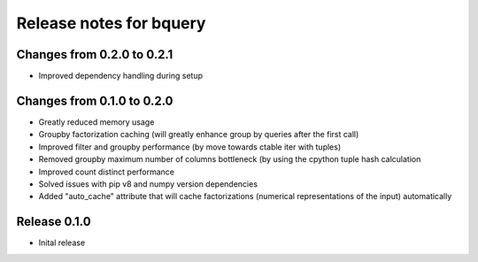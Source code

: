 ========================
Release notes for bquery
========================


Changes from 0.2.0 to 0.2.1
=======================

- Improved dependency handling during setup


Changes from 0.1.0 to 0.2.0
=======================

- Greatly reduced memory usage
- Groupby factorization caching (will greatly enhance group by queries after the first call)
- Improved filter and groupby performance (by move towards ctable iter with tuples)
- Removed groupby maximum number of columns bottleneck (by using the cpython tuple hash calculation
- Improved count distinct performance
- Solved issues with pip v8 and numpy version dependencies
- Added "auto_cache" attribute that will cache factorizations (numerical representations of the input) automatically


Release  0.1.0
=======================
- Inital release

.. Local Variables:
.. mode: rst
.. coding: utf-8
.. fill-column: 72
.. End: